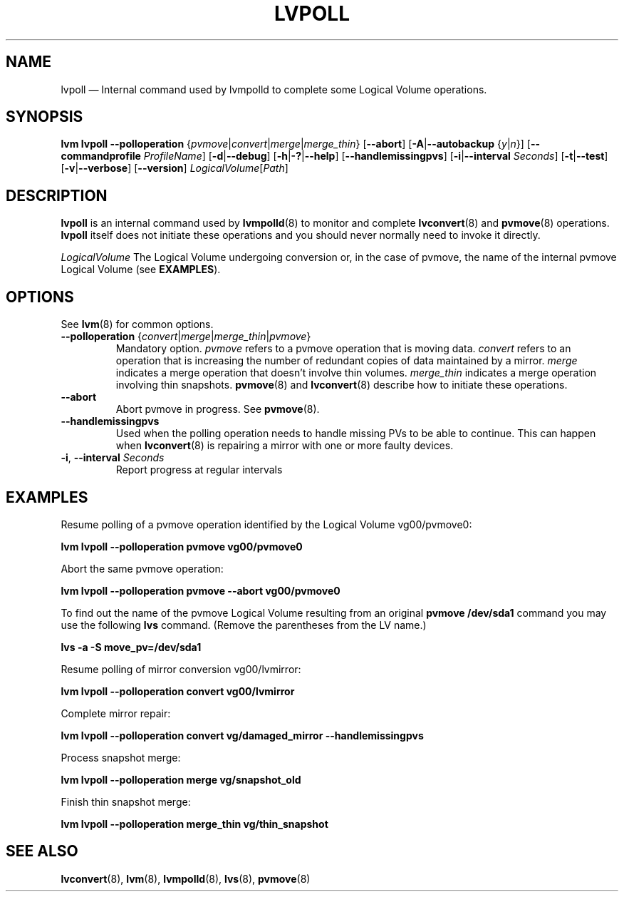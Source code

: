 .TH "LVPOLL" "8" "LVM TOOLS 2.02.140(2)-git (2016-01-08)" "Red Hat, Inc" \" -*- nroff -*-
.SH NAME
lvpoll \(em Internal command used by lvmpolld to complete some Logical Volume operations.

.SH SYNOPSIS
.B lvm lvpoll
.BR \-\-polloperation
.RI { pvmove | convert | merge | merge_thin }
.RB [ \-\-abort ]
.RB [ \-A | \-\-autobackup
.RI { y | n }]
.RB [ \-\-commandprofile
.IR ProfileName ]
.RB [ \-d | \-\-debug ]
.RB [ \-h | \-? | \-\-help ]
.RB [ \-\-handlemissingpvs ]
.RB [ \-i | \-\-interval
.IR Seconds ]
.RB [ \-t | \-\-test ]
.RB [ \-v | \-\-verbose ]
.RB [ \-\-version ]
.IR LogicalVolume [ Path ]
.SH DESCRIPTION
\fBlvpoll\fP is an internal command used by \fBlvmpolld\fP(8) to monitor and
complete \fBlvconvert\fP(8) and \fBpvmove\fP(8) operations.
\fBlvpoll\fP itself does not initiate these operations and
you should never normally need to invoke it directly.

.I LogicalVolume
The Logical Volume undergoing conversion or, in the case of pvmove, the name of
the internal pvmove Logical Volume (see \fBEXAMPLES\fP).
.SH OPTIONS
See \fBlvm\fP(8) for common options.
.TP
.BR \-\-polloperation " {" \fIconvert | \fImerge | \fImerge_thin | \fIpvmove }
Mandatory option.
\fIpvmove\fP refers to a pvmove operation that is moving data.
\fIconvert\fP refers to an operation that is increasing the number of redundant copies of data maintained by a mirror.
\fImerge\fP indicates a merge operation that doesn't involve thin volumes.
\fImerge_thin\fP indicates a merge operation involving thin snapshots.
\fBpvmove\fP(8) and \fBlvconvert\fP(8) describe how to initiate these operations.
.TP
.B \-\-abort
Abort pvmove in progress.  See \fBpvmove\fP(8).
.TP
.B \-\-handlemissingpvs
Used when the polling operation needs to handle missing PVs to be able to
continue. This can happen when \fBlvconvert\fP(8) is repairing a mirror
with one or more faulty devices.
.TP
.BR \-i ", " \-\-interval " "\fISeconds
Report progress at regular intervals

.SH EXAMPLES
Resume polling of a pvmove operation identified by the Logical Volume vg00/pvmove0:
.sp
.B lvm lvpoll --polloperation pvmove vg00/pvmove0
.P
Abort the same pvmove operation:
.sp
.B lvm lvpoll --polloperation pvmove --abort vg00/pvmove0
.P
To find out the name of the pvmove Logical Volume resulting from an original
\fBpvmove /dev/sda1\fP command you may use the following \fBlvs\fP command.
(Remove the parentheses from the LV name.)
.sp
.B lvs -a -S move_pv=/dev/sda1
.P
Resume polling of mirror conversion vg00/lvmirror:
.sp
.B lvm lvpoll --polloperation convert vg00/lvmirror
.P
Complete mirror repair:
.sp
.B lvm lvpoll --polloperation convert vg/damaged_mirror --handlemissingpvs
.P
Process snapshot merge:
.sp
.B lvm lvpoll --polloperation merge vg/snapshot_old
.P
Finish thin snapshot merge:
.sp
.B lvm lvpoll --polloperation merge_thin vg/thin_snapshot
.SH SEE ALSO
.BR lvconvert (8),
.BR lvm (8),
.BR lvmpolld (8),
.BR lvs (8),
.BR pvmove (8)
